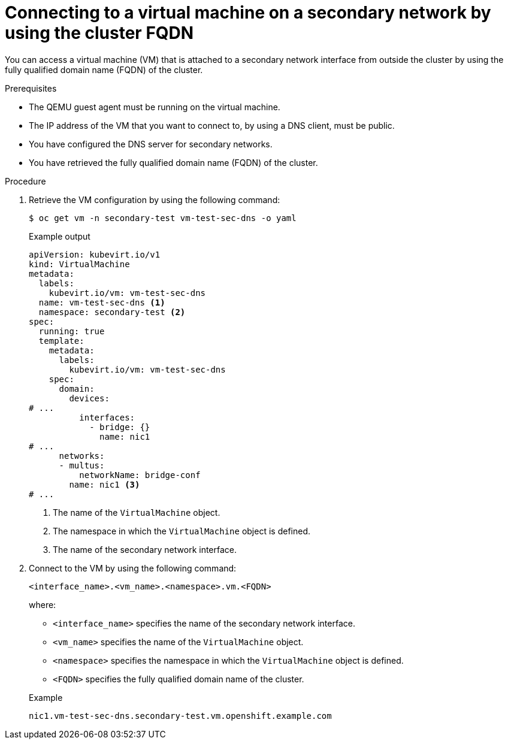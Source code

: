 // Module included in the following assemblies:
//
// * virt/virtual_machines/vm_networking/virt-accessing-vm-secondary-network-fqdn.adoc

:_content-type: PROCEDURE
[id="virt-connecting-vm-secondarynw-fqdn_{context}"]
= Connecting to a virtual machine on a secondary network by using the cluster FQDN

You can access a virtual machine (VM) that is attached to a secondary network interface from outside the cluster by using the fully qualified domain name (FQDN) of the cluster.

.Prerequisites
* The QEMU guest agent must be running on the virtual machine.
* The IP address of the VM that you want to connect to, by using a DNS client, must be public.
* You have configured the DNS server for secondary networks.
* You have retrieved the fully qualified domain name (FQDN) of the cluster.

.Procedure
. Retrieve the VM configuration by using the following command:
+
[source,terminal]
----
$ oc get vm -n secondary-test vm-test-sec-dns -o yaml
----
+
.Example output
[source,yaml]
----
apiVersion: kubevirt.io/v1
kind: VirtualMachine
metadata:
  labels:
    kubevirt.io/vm: vm-test-sec-dns
  name: vm-test-sec-dns <1>
  namespace: secondary-test <2>
spec:
  running: true
  template:
    metadata:
      labels:
        kubevirt.io/vm: vm-test-sec-dns
    spec:
      domain:
        devices:
# ...
          interfaces:
            - bridge: {}
              name: nic1
# ...
      networks:
      - multus:
          networkName: bridge-conf
        name: nic1 <3>
# ...
----
<1> The name of the `VirtualMachine` object.
<2> The namespace in which the `VirtualMachine` object is defined.
<3> The name of the secondary network interface.

. Connect to the VM by using the following command:
+
--
[source,terminal]
----
<interface_name>.<vm_name>.<namespace>.vm.<FQDN>
----

where:

* `<interface_name>` specifies the name of the secondary network interface.
* `<vm_name>` specifies the name of the `VirtualMachine` object.
* `<namespace>` specifies the namespace in which the `VirtualMachine` object is defined.
* `<FQDN>` specifies the fully qualified domain name of the cluster.
--
+
.Example
[source,terminal]
----
nic1.vm-test-sec-dns.secondary-test.vm.openshift.example.com
----
